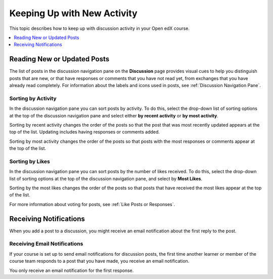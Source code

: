 .. _Keep Up with New Activity:

################################
Keeping Up with New Activity
################################

This topic describes how to keep up with discussion activity in your Open edX
course.

.. contents::
  :local:
  :depth: 1

.. _Read New or Updated Posts:

****************************
Reading New or Updated Posts
****************************

The list of posts in the discussion navigation pane on the **Discussion** page
provides visual cues to help you distinguish posts that are new, or that have
responses or comments that you have not read yet, from exchanges that you have
already read completely. For information about the labels and icons used in
posts, see :ref:`Discussion Navigation Pane`.

====================
Sorting by Activity
====================

In the discussion navigation pane you can sort posts by activity. To do this,
select the drop-down list of sorting options at the top of the discussion
navigation pane and select either **by recent activity** or **by most
activity**.

Sorting by recent activity changes the order of the posts so that the post that
was most recently updated appears at the top of the list. Updating includes
having responses or comments added.

Sorting by most activity changes the order of the posts so that posts with the
most responses or comments appear at the top of the list.


==================
Sorting by Likes
==================

In the discussion navigation pane you can sort posts by the number of likes
received. To do this, select the drop-down list of sorting options at the top
of the discussion navigation pane, and select by **Most Likes**.

Sorting by the most likes changes the order of the posts so that posts that
have received the most likes appear at the top of the list.

For more information about voting for posts, see :ref:`Like Posts or Responses`.

.. _Receiving Discussion Notifications:

*****************************
Receiving Notifications
*****************************

When you add a post to a discussion, you might receive an email notification
about the first reply to the post.

==============================
Receiving Email Notifications
==============================

If your course is set up to send email notifications for discussion posts,
the first time another learner or member of the course team responds to a
post that you have made, you receive an email notification.

.. Re: the above: It's technically the *platform* and not the course that would
.. be set up to send email notifications, but that won't matter to Open edX
.. learners and would be more complicated to explain.

You only receive an email notification for the first response.
